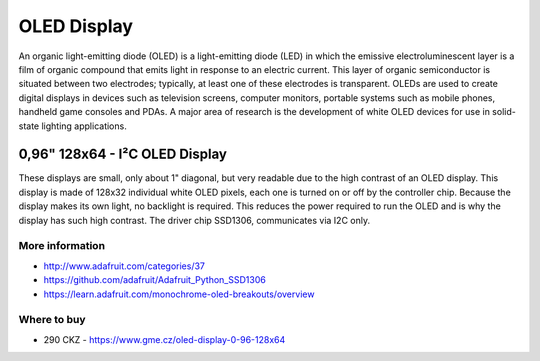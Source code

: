 
============
OLED Display
============

An organic light-emitting diode (OLED) is a light-emitting diode (LED) in
which the emissive electroluminescent layer is a film of organic compound that
emits light in response to an electric current. This layer of organic
semiconductor is situated between two electrodes; typically, at least one of
these electrodes is transparent. OLEDs are used to create digital displays in
devices such as television screens, computer monitors, portable systems such
as mobile phones, handheld game consoles and PDAs. A major area of research is
the development of white OLED devices for use in solid-state lighting
applications.


0,96" 128x64 - I²C OLED Display
===============================

These displays are small, only about 1" diagonal, but very readable due to the
high contrast of an OLED display. This display is made of 128x32 individual
white OLED pixels, each one is turned on or off by the controller chip.
Because the display makes its own light, no backlight is required. This
reduces the power required to run the OLED and is why the display has such
high contrast. The driver chip SSD1306, communicates via I2C only.

.. figure:: /_static/img/module/oled.jpg
   :width: 50 %
   :align: center

More information
----------------

* http://www.adafruit.com/categories/37
* https://github.com/adafruit/Adafruit_Python_SSD1306
* https://learn.adafruit.com/monochrome-oled-breakouts/overview

Where to buy
------------

* 290 CKZ - https://www.gme.cz/oled-display-0-96-128x64
